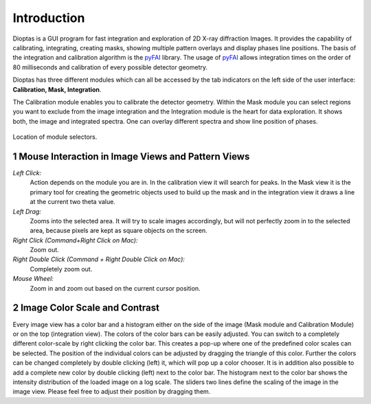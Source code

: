 .. sectnum::

Introduction
============

Dioptas is a  GUI program for fast integration and exploration of 2D X-ray diffraction Images.
It provides the capability of calibrating, integrating, creating masks, showing multiple pattern overlays and display
phases line positions.
The basis of the integration and calibration algorithm is the pyFAI_ library.
The usage of pyFAI_ allows integration times on the order of 80 milliseconds and calibration of every possible detector
geometry.


.. _pyFAI: https:\\github.com\silx-kit\pyFAI


Dioptas has three different modules which can all be accessed by the tab indicators on the left side of the user
interface: **Calibration, Mask, Integration**.

The Calibration module enables you to calibrate the detector geometry.
Within the Mask module you can select regions you want to exclude from the image integration and the Integration module
is the heart for data exploration.
It shows both, the image and integrated spectra.
One can overlay different spectra and show line position of phases.

.. figure:: images/integration_view_modules.png
    :align: center
    :width: 800 px

    Location of module selectors.


Mouse Interaction in Image Views and Pattern Views
--------------------------------------------------

*Left Click:*
    Action depends on the module you are in.
    In the calibration view it will search for peaks.
    In the Mask view it is the primary tool for creating the geometric objects used to build up the mask and in the
    integration view it draws a line at the current two theta value.

*Left Drag:*
    Zooms into the selected area.
    It will try to scale images accordingly, but will not perfectly zoom in to the selected area, because pixels are
    kept as square objects on the screen.

*Right Click (Command+Right Click on Mac):*
    Zoom out.

*Right Double Click (Command + Right Double Click on Mac):*
    Completely zoom out.

*Mouse Wheel:*
    Zoom in and zoom out based on the current cursor position.

Image Color Scale and Contrast
------------------------------

Every image view has a color bar and a histogram either on the side of the image (Mask module and Calibration Module) or
on the top (integration view). The colors of the color bars can be easily adjusted. You can switch to a completely
different color-scale by right clicking the color bar. This creates a pop-up where one of the predefined color scales
can be selected. The position of the individual colors can be adjusted by dragging the triangle of this color. Further
the colors can be changed completely by double clicking (left) it, which will pop up a color chooser. It is in addition
also possible to add a complete new color by double clicking (left) next to the color bar.
The histogram next to the color bar shows the intensity distribution of the loaded image on a log scale. The sliders two
lines define the scaling of the image in the image view. Please feel free to adjust their position by dragging them.